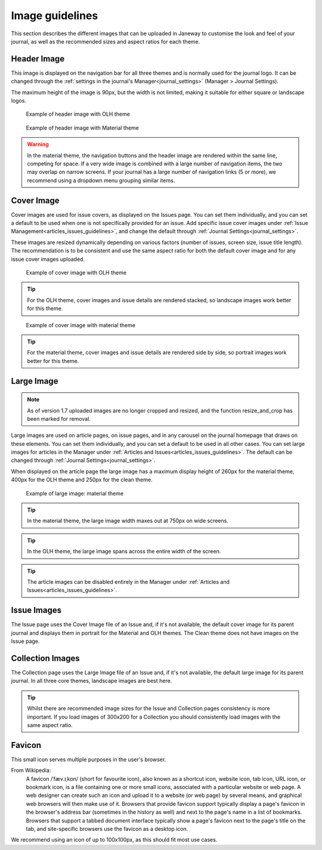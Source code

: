 
.. _imageguidelines:

Image guidelines
================

This section describes the different images that can be uploaded in Janeway to customise the look and feel of your journal, as well as the recommended sizes and aspect ratios for each theme.

Header Image
------------
This image is displayed on the navigation bar for all three themes and is normally used for the journal logo. It can be changed through the :ref:`settings in the journal's Manager<journal_settings>` (Manager > Journal Settings).

The maximum height of the image is 90px, but the width is not limited, making it suitable for either square or landscape logos.

.. figure:: /_static/image_guidelines/header_image_olh.png
    :alt: Example of header image with OLH theme
    :class: screenshot

    Example of header image with OLH theme


.. figure:: /_static/image_guidelines/header_image_material.png
    :alt: Example of header image with Material theme
    :class: screenshot

    Example of header image with Material theme

.. warning::
    In the material theme, the navigation buttons and the header image are rendered within the same line, competing for space. If a very wide image is combined with a large number of navigation items, the two may overlap on narrow screens. If your journal has a large number of navigation links (5 or more), we recommend using a dropdown menu grouping similar items.


Cover Image
-----------

Cover images are used for issue covers, as displayed on the Issues page. You can set them individually, and you can set a default to be used when one is not specifically provided for an issue. Add specific issue cover images under :ref:`Issue Management<articles_issues_guidelines>`, and change the default through :ref:`Journal Settings<journal_settings>`.

These images are resized dynamically depending on various factors (number of issues, screen size, issue title length). The recommendation is to be consistent and use the same aspect ratio for both the default cover image and for any issue cover images uploaded.


.. figure:: /_static/image_guidelines/cover_image_olh.png
    :alt: Example of cover image with OLH theme
    :class: screenshot

    Example of cover image with OLH theme


.. tip::
    For the OLH theme, cover images and issue details are rendered stacked, so landscape images work better for this theme.

.. figure:: /_static/image_guidelines/cover_image_material.png
    :alt: Example of cover image with material theme
    :class: screenshot

    Example of cover image with material theme

.. tip::
    For the material theme, cover images and issue details are rendered side by side, so portrait images work better for this theme.


Large Image
-----------

.. note::
    As of version 1.7 uploaded images are no longer cropped and resized, and the function resize_and_crop has been marked for removal.

Large images are used on article pages, on issue pages, and in any carousel on the journal homepage that draws on these elements. You can set them individually, and you can set a default to be used in all other cases. You can set large images for articles in the Manager under :ref:`Articles and Issues<articles_issues_guidelines>`. The default can be changed through :ref:`Journal Settings<journal_settings>`.

When displayed on the article page the large image has a maximum display height of 260px for the material theme, 400px for the OLH theme and 250px for the clean theme.

.. figure:: /_static/image_guidelines/article_large_image.png
    :alt: Example of large image: material theme
    :class: screenshot

    Example of large image: material theme


.. tip::
    In the material theme, the large image width maxes out at 750px on wide screens.

.. tip::
    In the OLH theme, the large image spans across the entire width of the screen.

.. tip::
    The article images can be disabled entirely in the Manager under :ref:`Articles and Issues<articles_issues_guidelines>`.


Issue Images
------------
The Issue page uses the Cover Image file of an Issue and, if it's not available, the default cover image for its parent journal and displays them in portrait for the Material and OLH themes. The Clean theme does not have images on the Issue page.


Collection Images
-----------------
The Collection page uses the Large Image file of an Issue and, if it's not available, the default large image for its parent journal. In all three core themes, landscape images are best here.

.. tip::
    Whilst there are recommended image sizes for the Issue and Collection pages consistency is more important. If you load images of 300x200 for a Collection you should consistently load images with the same aspect ratio.

Favicon
-------
This small icon serves multiple purposes in the user's browser.

From Wikipedia:
    A favicon /ˈfæv.ɪˌkɒn/ (short for favourite icon), also known as a shortcut icon, website icon, tab icon, URL icon, or bookmark icon, is a file containing one or more small icons, associated with a particular website or web page. A web designer can create such an icon and upload it to a website (or web page) by several means, and graphical web browsers will then make use of it. Browsers that provide favicon support typically display a page's favicon in the browser's address bar (sometimes in the history as well) and next to the page's name in a list of bookmarks. Browsers that support a tabbed document interface typically show a page's favicon next to the page's title on the tab, and site-specific browsers use the favicon as a desktop icon.

We recommend using an icon of up to 100x100px, as this should fit most use cases.
